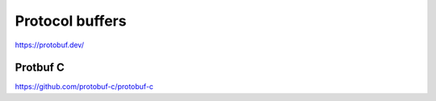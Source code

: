 
********************************************************
Protocol buffers
********************************************************


https://protobuf.dev/


Protbuf C
=========
https://github.com/protobuf-c/protobuf-c